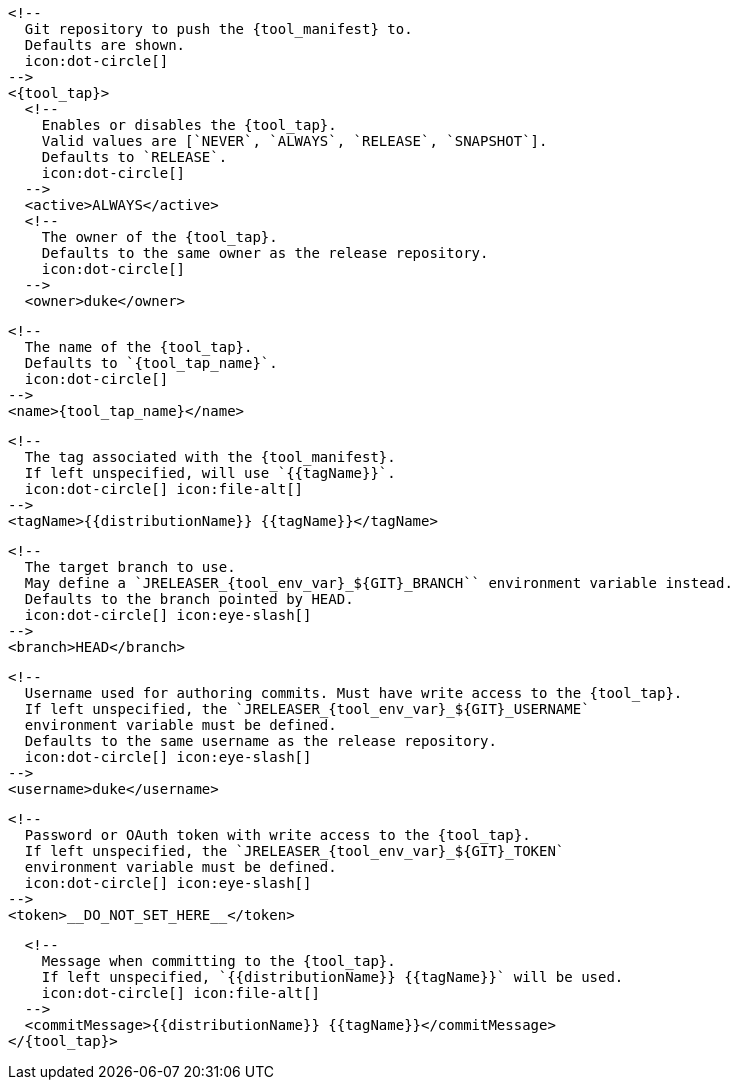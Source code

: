       <!--
        Git repository to push the {tool_manifest} to.
        Defaults are shown.
        icon:dot-circle[]
      -->
      <{tool_tap}>
        <!--
          Enables or disables the {tool_tap}.
          Valid values are [`NEVER`, `ALWAYS`, `RELEASE`, `SNAPSHOT`].
          Defaults to `RELEASE`.
          icon:dot-circle[]
        -->
        <active>ALWAYS</active>
ifdef::docker[]

        <!--
          Stores files in a folder matching the image's version/tag.
          Defaults to `false`.
          icon:dot-circle[]
        -->
        <versionedSubfolders>true</versionedSubfolders>

endif::docker[]
        <!--
          The owner of the {tool_tap}.
          Defaults to the same owner as the release repository.
          icon:dot-circle[]
        -->
        <owner>duke</owner>

        <!--
          The name of the {tool_tap}.
          Defaults to `{tool_tap_name}`.
          icon:dot-circle[]
        -->
        <name>{tool_tap_name}</name>

        <!--
          The tag associated with the {tool_manifest}.
          If left unspecified, will use `{{tagName}}`.
          icon:dot-circle[] icon:file-alt[]
        -->
        <tagName>{{distributionName}} {{tagName}}</tagName>

        <!--
          The target branch to use.
          May define a `JRELEASER_{tool_env_var}_${GIT}_BRANCH`` environment variable instead.
          Defaults to the branch pointed by HEAD.
          icon:dot-circle[] icon:eye-slash[]
        -->
        <branch>HEAD</branch>

        <!--
          Username used for authoring commits. Must have write access to the {tool_tap}.
          If left unspecified, the `JRELEASER_{tool_env_var}_${GIT}_USERNAME`
          environment variable must be defined.
          Defaults to the same username as the release repository.
          icon:dot-circle[] icon:eye-slash[]
        -->
        <username>duke</username>

        <!--
          Password or OAuth token with write access to the {tool_tap}.
          If left unspecified, the `JRELEASER_{tool_env_var}_${GIT}_TOKEN`
          environment variable must be defined.
          icon:dot-circle[] icon:eye-slash[]
        -->
        <token>__DO_NOT_SET_HERE__</token>

        <!--
          Message when committing to the {tool_tap}.
          If left unspecified, `{{distributionName}} {{tagName}}` will be used.
          icon:dot-circle[] icon:file-alt[]
        -->
        <commitMessage>{{distributionName}} {{tagName}}</commitMessage>
      </{tool_tap}>